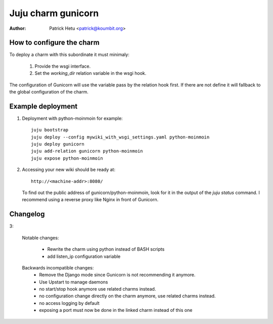 Juju charm gunicorn
===================

:Author: Patrick Hetu <patrick@koumbit.org>

How to configure the charm
--------------------------

To deploy a charm with this subordinate it must minimaly:

  1. Provide the wsgi interface.
  2. Set the `working_dir` relation variable in the wsgi hook.

The configuration of Gunicorn will use the variable pass by
the relation hook first. If there are not define it will
fallback to the global configuration of the charm.

Example deployment
------------------

1. Deployment with python-moinmoin for example::

    juju bootstrap
    juju deploy --config mywiki_with_wsgi_settings.yaml python-moinmoin
    juju deploy gunicorn
    juju add-relation gunicorn python-moinmoin
    juju expose python-moinmoin

2. Accessing your new wiki should be ready at::

       http://<machine-addr>:8080/

   To find out the public address of gunicorn/python-moinmoin, look for it in
   the output of the `juju status` command.
   I recommend using a reverse proxy like Nginx in front of Gunicorn. 

Changelog
---------
3:

  Notable changes:

    * Rewrite the charm using python instead of BASH scripts
    * add listen_ip configuration variable

  Backwards incompatible changes:
    * Remove the Django mode since Gunicorn is not recommending it anymore.
    * Use Upstart to manage daemons
    * no start/stop hook anymore use related charms instead.
    * no configuration change directly on the charm anymore, use related charms instead.
    * no access logging by default
    * exposing a port must now be done in the linked charm instead of this one
